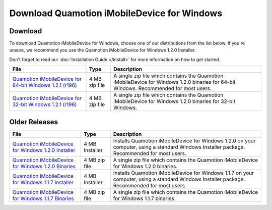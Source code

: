 Download Quamotion iMobileDevice for Windows
============================================

Download
""""""""

To download Quamotion iMobileDevice for Windows, choose one of our distributions from the list below. 
If you're unsure, we recommend you use the Quamotion iMobileDevice for Windows 1.2.0 Installer.

Don't forget to read our :doc:`Installation Guide </install>` for more information on how to get started.

=============================================================================================================================================== ================ ============================================================================================================================================
File                                                                                                                                            Type             Description 
=============================================================================================================================================== ================ ============================================================================================================================================
`Quamotion iMobileDevice for 64-bit Windows 1.2.1 (r196) <https://qmcdn.blob.core.windows.net/imobiledevice/imobiledevice-x64-1.2.1-r196.zip>`_ 4 MB zip file	 A single zip file which contains the Quamotion iMobileDevice for Windows 1.2.0 binaries for 64-bit Windows. Recommended for most users.
`Quamotion iMobileDevice for 32-bit Windows 1.2.1 (r196) <https://qmcdn.blob.core.windows.net/imobiledevice/imobiledevice-x86-1.2.1-r196.zip>`_ 4 MB zip file	 A single zip file which contains the Quamotion iMobileDevice for Windows 1.2.0 binaries for 32-bit Windows.
=============================================================================================================================================== ================ ============================================================================================================================================

Older Releases
""""""""""""""
=========================================================================================================================== ================ ============================================================================================================================================
File                                                                                                                        Type             Description 
=========================================================================================================================== ================ ============================================================================================================================================
`Quamotion iMobileDevice for Windows 1.2.0 Installer <http://cdn.quamotion.mobi/imobiledevice/imobiledevice-1.2.0-r3.msi>`_ 4 MB Installer	 Installs Quamotion iMobileDevice for Windows 1.2.0 on your computer, using a standard Windows Installer package. Recommended for most users.
`Quamotion iMobileDevice for Windows 1.2.0 Binaries <http://cdn.quamotion.mobi/imobiledevice/imobiledevice-1.2.0-r3.zip>`_  4 MB zip file    A single zip file which contains the Quamotion iMobileDevice for Windows 1.2.0 binaries.
`Quamotion iMobileDevice for Windows 1.1.7 Installer <http://cdn.quamotion.mobi/imobiledevice/imobiledevice-1.1.7-r3.msi>`_ 4 MB Installer	 Installs Quamotion iMobileDevice for Windows 1.1.7 on your computer, using a standard Windows Installer package. Recommended for most users.
`Quamotion iMobileDevice for Windows 1.1.7 Binaries <http://cdn.quamotion.mobi/imobiledevice/imobiledevice-1.1.7-r3.zip>`_  4 MB zip file    A single zip file which contains the Quamotion iMobileDevice for Windows 1.1.7 binaries.
=========================================================================================================================== ================ ============================================================================================================================================





